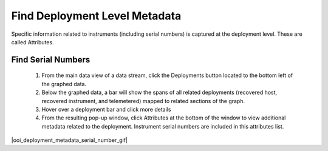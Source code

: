 .. _deployment-level-metadata:

##############################
Find Deployment Level Metadata
##############################

Specific information related to instruments (including serial numbers) is captured at the deployment level. These are called Attributes.

Find Serial Numbers
*******************

    #. From the main data view of a data stream, click the Deployments button located to the bottom left of the graphed data. 
    #. Below the graphed data, a bar will show the spans of all related deployments (recovered host, recovered instrument, and telemetered) mapped to related sections of the graph.
    #. Hover over a deployment bar and click more details
    #. From the resulting pop-up window, click Attributes at the bottom of the window to view additional metadata related to the deployment. Instrument serial numbers are included in this attributes list.

|ooi_deployment_metadata_serial_number_gif|
